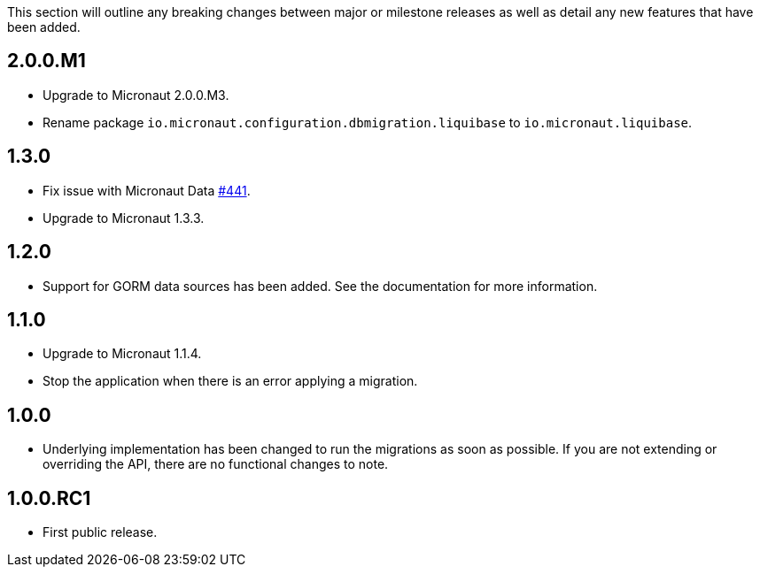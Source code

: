 This section will outline any breaking changes between major or milestone releases as well as detail any new features that have been added.

== 2.0.0.M1

* Upgrade to Micronaut 2.0.0.M3.
* Rename package `io.micronaut.configuration.dbmigration.liquibase` to `io.micronaut.liquibase`.

== 1.3.0

* Fix issue with Micronaut Data https://github.com/micronaut-projects/micronaut-data/issues/441[#441].
* Upgrade to Micronaut 1.3.3.

== 1.2.0

* Support for GORM data sources has been added. See the documentation for more information.

== 1.1.0

* Upgrade to Micronaut 1.1.4.
* Stop the application when there is an error applying a migration.

== 1.0.0

* Underlying implementation has been changed to run the migrations as soon as possible. If you are not extending or overriding the API, there are no functional changes to note.

== 1.0.0.RC1

* First public release.
